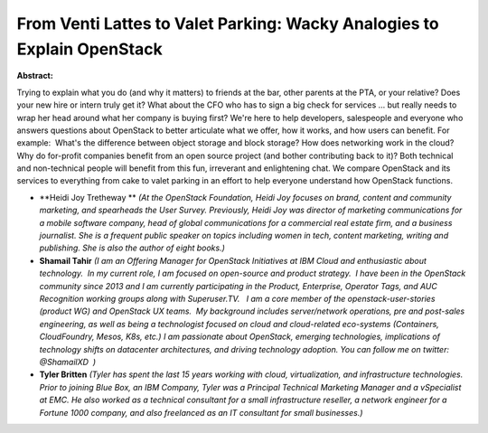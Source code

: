 From Venti Lattes to Valet Parking: Wacky Analogies to Explain OpenStack
~~~~~~~~~~~~~~~~~~~~~~~~~~~~~~~~~~~~~~~~~~~~~~~~~~~~~~~~~~~~~~~~~~~~~~~~

**Abstract:**

Trying to explain what you do (and why it matters) to friends at the bar, other parents at the PTA, or your relative? Does your new hire or intern truly get it? What about the CFO who has to sign a big check for services ... but really needs to wrap her head around what her company is buying first? We're here to help developers, salespeople and everyone who answers questions about OpenStack to better articulate what we offer, how it works, and how users can benefit. For example:  What's the difference between object storage and block storage? How does networking work in the cloud? Why do for-profit companies benefit from an open source project (and bother contributing back to it)? Both technical and non-technical people will benefit from this fun, irreverant and enlightening chat. We compare OpenStack and its services to everything from cake to valet parking in an effort to help everyone understand how OpenStack functions.


* **Heidi Joy Tretheway ** *(At the OpenStack Foundation, Heidi Joy focuses on brand, content and community marketing, and spearheads the User Survey. Previously, Heidi Joy was director of marketing communications for a mobile software company, head of global communications for a commercial real estate firm, and a business journalist. She is a frequent public speaker on topics including women in tech, content marketing, writing and publishing. She is also the author of eight books.)*

* **Shamail Tahir** *(I am an Offering Manager for OpenStack Initiatives at IBM Cloud and enthusiastic about technology.  In my current role, I am focused on open-source and product strategy.  I have been in the OpenStack community since 2013 and I am currently participating in the Product, Enterprise, Operator Tags, and AUC Recognition working groups along with Superuser.TV.   I am a core member of the openstack-user-stories (product WG) and OpenStack UX teams.  My background includes server/network operations, pre and post-sales engineering, as well as being a technologist focused on cloud and cloud-related eco-systems (Containers, CloudFoundry, Mesos, K8s, etc.) I am passionate about OpenStack, emerging technologies, implications of technology shifts on datacenter architectures, and driving technology adoption. You can follow me on twitter: @ShamailXD  )*

* **Tyler Britten** *(Tyler has spent the last 15 years working with cloud, virtualization, and infrastructure technologies. Prior to joining Blue Box, an IBM Company, Tyler was a Principal Technical Marketing Manager and a vSpecialist at EMC. He also worked as a technical consultant for a small infrastructure reseller, a network engineer for a Fortune 1000 company, and also freelanced as an IT consultant for small businesses.)*

